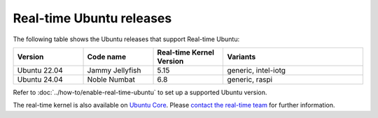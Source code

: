 Real-time Ubuntu releases
=========================

The following table shows the Ubuntu releases that support Real-time Ubuntu:

.. list-table:: 
   :widths: 25 25 25 50
   :header-rows: 1

   * - Version
     - Code name
     - Real-time Kernel Version
     - Variants
   * - Ubuntu 22.04
     - Jammy Jellyfish 
     - 5.15
     - generic, intel-iotg
   * - Ubuntu 24.04
     - Noble Numbat
     - 6.8
     - generic, raspi

Refer to :doc:`../how-to/enable-real-time-ubuntu` to set up a supported Ubuntu version.

The real-time kernel is also available on `Ubuntu Core`_.
Please `contact the real-time team`_ for further information.

.. _Ubuntu Core: https://ubuntu.com/core
.. _contact the real-time team: https://ubuntu.com/kernel/real-time/contact-us
